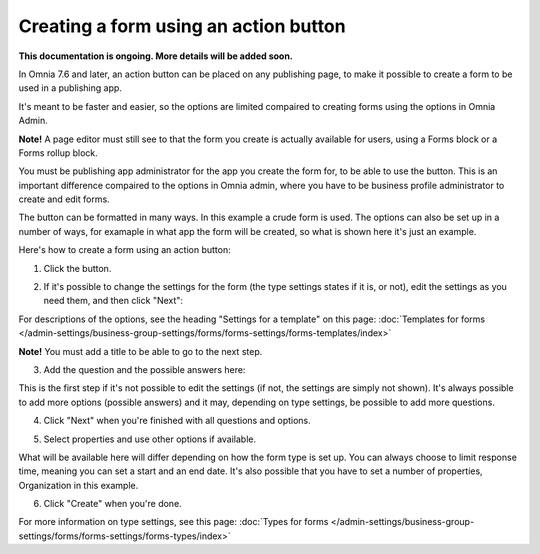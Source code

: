 Creating a form using an action button
========================================================

**This documentation is ongoing. More details will be added soon.**

In Omnia 7.6 and later, an action button can be placed on any publishing page, to make it possible to create a form to be used in a publishing app.

It's meant to be faster and easier, so the options are limited compaired to creating forms using the options in Omnia Admin.

**Note!** A page editor must still see to that the form you create is actually available for users, using a Forms block or a Forms rollup block.

You must be publishing app administrator for the app you create the form for, to be able to use the button. This is an important difference compaired to the options in Omnia admin, where you have to be business profile administrator to create and edit forms.

The button can be formatted in many ways. In this example a crude form is used. The options can also be set up in a number of ways, for examaple in what app the form will be created, so what is shown here it's just an example.

Here's how to create a form using an action button:

1. Click the button.

.. image:: form-click-button.png

2. If it's possible to change the settings for the form (the type settings states if it is, or not), edit the settings as you need them, and then click "Next":

.. image:: form-click-button-settings.png

For descriptions of the options, see the heading "Settings for a template" on this page: :doc:`Templates for forms </admin-settings/business-group-settings/forms/forms-settings/forms-templates/index>`

**Note!** You must add a title to be able to go to the next step.

3. Add the question and the possible answers here:

.. image:: form-click-button-question.png

This is the first step if it's not possible to edit the settings (if not, the settings are simply not shown). It's always possible to add more options (possible answers) and it may, depending on type settings, be possible to add more questions.

4. Click "Next" when you're finished with all questions and options.

.. image:: form-click-button-question-clicknext.png

5. Select properties and use other options if available.

.. image:: form-click-button-question-properties.png

What will be available here will differ depending on how the form type is set up. You can always choose to limit response time, meaning you can set a start and an end date. It's also possible that you have to set a number of properties, Organization in this example. 

6. Click "Create" when you're done.

.. image:: form-click-button-question-create.png

For more information on type settings, see this page: :doc:`Types for forms </admin-settings/business-group-settings/forms/forms-settings/forms-types/index>`

